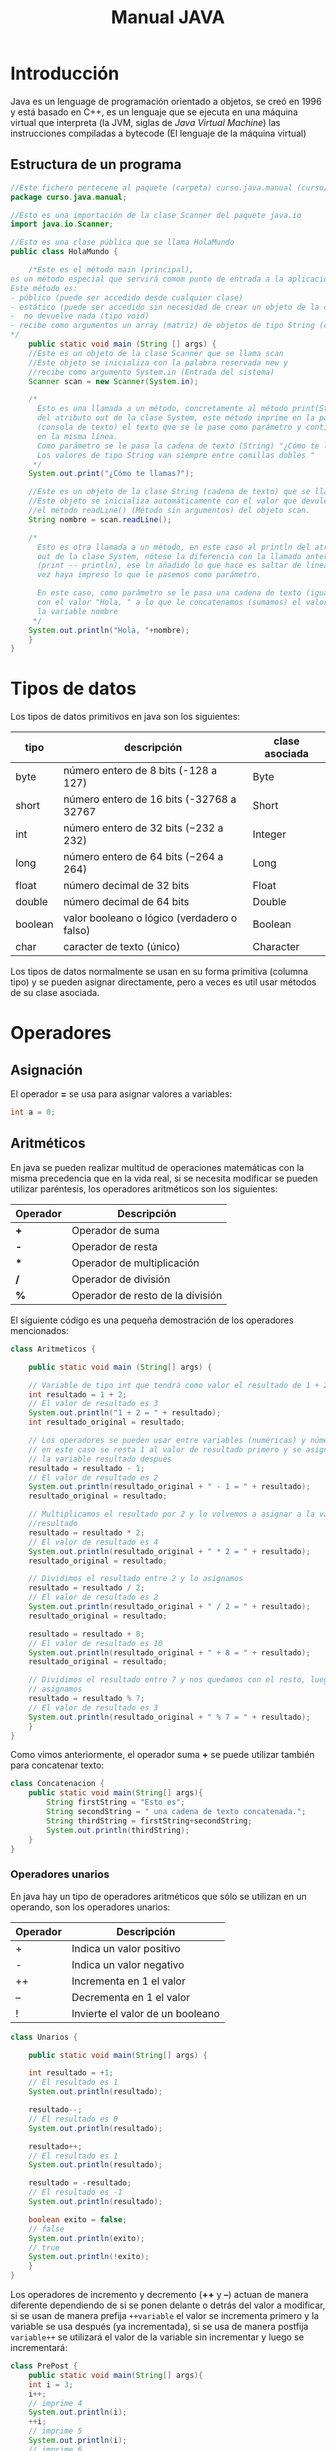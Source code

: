#+TITLE: Manual JAVA
* Introducción
Java es un lenguage de programación orientado a objetos, se creó en 1996 y está basado en C++, es un lenguaje que se ejecuta en una máquina virtual que interpreta (la JVM, siglas de /Java Virtual Machine/) las instrucciones compiladas a bytecode (El lenguaje de la máquina virtual)
** Estructura de un programa
#+BEGIN_SRC java
  //Este fichero pertecene al paquete (carpeta) curso.java.manual (curso/java/manual)
  package curso.java.manual;

  //Esto es una importación de la clase Scanner del paquete java.io
  import java.io.Scanner;

  //Esto es una clase pública que se llama HolaMundo
  public class HolaMundo {

      /*Este es el método main (principal), 
  es un método especial que servirá comom punto de entrada a la aplicación. 
  Este método es:
  - público (puede ser accedido desde cualquier clase)
  - estático (puede ser accedido sin necesidad de crear un objeto de la clase
  -  no devuelve nada (tipo void)
  - recibe como argumentos un array (matriz) de objetos de tipo String (cadena de texto)
  ,*/
      public static void main (String [] args) {
	  //Este es un objeto de la clase Scanner que se llama scan
	  //Este objeto se inicializa con la palabra reservada new y
	  //recibe como argumento System.in (Entrada del sistema)
	  Scanner scan = new Scanner(System.in);

	  /*
	    Esto es una llamada a un método, concretamente al método print(String)
	    del atributo out de la clase System, este método imprime en la pantalla
	    (consola de texto) el texto que se le pase como parámetro y continúa
	    en la misma línea.
	    Como parámetro se le pasa la cadena de texto (String) "¿Cómo te llamas?"
	    Los valores de tipo String van siempre entre comillas dobles "
	   ,*/
	  System.out.print("¿Cómo te llamas?");

	  //Este es un objeto de la clase String (cadena de texto) que se llama nombre.
	  //Este objeto se inicializa automáticamente con el valor que devuleve
	  //el método readLine() (Método sin argumentos) del objeto scan.
	  String nombre = scan.readLine();

	  /*
	    Esto es otra llamada a un método, en este caso al println del atributo
	    out de la clase System, nótese la diferencia con la llamada anterior
	    (print -- println), ese ln añadido lo que hace es saltar de línea una
	    vez haya impreso lo que le pasemos como parámetro.

	    En este caso, como parámetro se le pasa una cadena de texto (igual que antes)
	    con el valor "Hola, " a lo que le concatenamos (sumamos) el valor de 
	    la variable nombre
	   ,*/
	  System.out.println("Hola, "+nombre);
      }
  }
#+END_SRC
* Tipos de datos
Los tipos de datos primitivos en java son los siguientes:
| tipo    | descripción                                   | clase asociada |
|---------+-----------------------------------------------+----------------|
| byte    | número entero de 8 bits (-128 a 127)          | Byte           |
| short   | número entero de 16 bits (-32768 a 32767      | Short          |
| int     | número entero de 32 bits ($-2{32}$ a $2{32}$) | Integer        |
| long    | número entero de 64 bits ($-2{64}$ a $2{64}$) | Long           |
| float   | número decimal de 32 bits                     | Float          |
| double  | número decimal de 64 bits                     | Double         |
| boolean | valor booleano o lógico (verdadero o falso)   | Boolean        |
| char    | caracter de texto (único)                     | Character      |

Los tipos de datos normalmente se usan en su forma primitiva (columna tipo) y se pueden asignar directamente, pero a veces es util usar métodos de su clase asociada.
* Operadores
** Asignación
El operador *=* se usa para asignar valores a variables:
#+BEGIN_SRC java
int a = 0;
#+END_SRC
** Aritméticos
En java se pueden realizar multitud de operaciones matemáticas con la misma precedencia que en la vida real, si se necesita modificar se pueden utilizar paréntesis, los operadores aritméticos son los siguientes:
| Operador | Descripción                      |
|----------+----------------------------------|
| *+*      | Operador de suma                 |
| *-*      | Operador de resta                |
| ***      | Operador de multiplicación       |
| */*      | Operador de división             |
| *%*      | Operador de resto de la división |

El siguiente código es una pequeña demostración de los operadores mencionados:
#+BEGIN_SRC java
  class Aritmeticos {

      public static void main (String[] args) {

	  // Variable de tipo int que tendrá como valor el resultado de 1 + 2
	  int resultado = 1 + 2;
	  // El valor de resultado es 3
	  System.out.println("1 + 2 = " + resultado);
	  int resultado_original = resultado;

	  // Los operadores se pueden usar entre variables (numéricas) y números
	  // en este caso se resta 1 al valor de resultado primero y se asigna a
	  // la variable resultado después
	  resultado = resultado - 1;
	  // El valor de resultado es 2
	  System.out.println(resultado_original + " - 1 = " + resultado);
	  resultado_original = resultado;

	  // Multiplicamos el resultado por 2 y lo volvemos a asignar a la variable
	  //resultado
	  resultado = resultado * 2;
	  // El valor de resultado es 4
	  System.out.println(resultado_original + " * 2 = " + resultado);
	  resultado_original = resultado;

	  // Dividimos el resultado entre 2 y lo asignamos
	  resultado = resultado / 2;
	  // El valor de resultado es 2
	  System.out.println(resultado_original + " / 2 = " + resultado);
	  resultado_original = resultado;

	  resultado = resultado + 8;
	  // El valor de resultado es 10
	  System.out.println(resultado_original + " + 8 = " + resultado);
	  resultado_original = resultado;

	  // Dividimos el resultado entre 7 y nos quedamos con el resto, luego lo
	  // asignamos
	  resultado = resultado % 7;
	  // El valor de resultado es 3
	  System.out.println(resultado_original + " % 7 = " + resultado);
      }
  }
#+END_SRC

Como vimos anteriormente, el operador suma *+* se puede utilizar también para concatenar texto:

#+BEGIN_SRC java
class Concatenacion {
    public static void main(String[] args){
        String firstString = "Esto es";
        String secondString = " una cadena de texto concatenada.";
        String thirdString = firstString+secondString;
        System.out.println(thirdString);
    }
}
#+END_SRC
*** Operadores unarios
En java hay un tipo de operadores aritméticos que sólo se utilizan en un operando, son los operadores unarios:
| Operador | Descripción                      |
|----------+----------------------------------|
| +        | Indica un valor positivo         |
| -        | Indica un valor negativo         |
| ++       | Incrementa en 1 el valor         |
| --       | Decrementa en 1 el valor         |
| !        | Invierte el valor de un booleano |

#+BEGIN_SRC java
  class Unarios {

      public static void main(String[] args) {

	  int resultado = +1;
	  // El resultado es 1
	  System.out.println(resultado);

	  resultado--;
	  // El resultado es 0
	  System.out.println(resultado);

	  resultado++;
	  // El resultado es 1
	  System.out.println(resultado);

	  resultado = -resultado;
	  // El resultado es -1
	  System.out.println(resultado);

	  boolean exito = false;
	  // false
	  System.out.println(exito);
	  // true
	  System.out.println(!exito);
      }
  }
#+END_SRC

Los operadores de incremento y decremento (*++* y *--*) actuan de manera diferente dependiendo de si se ponen delante o detrás del valor a modificar, si se usan de manera prefija ~++variable~ el valor se incrementa primero y la variable se usa después (ya incrementada), si se usa de manera postfija ~variable++~ se utilizará el valor de la variable sin incrementar y luego se incrementará:

#+BEGIN_SRC java
  class PrePost {
      public static void main(String[] args){
	  int i = 3;
	  i++;
	  // imprime 4
	  System.out.println(i);
	  ++i;			   
	  // imprime 5
	  System.out.println(i);
	  // imprime 6
	  System.out.println(++i);
	  // imprime 6
	  System.out.println(i++);
	  // imprime 7
	  System.out.println(i);
      }
  }
#+END_SRC
* Condicionales
* Bucles
* Métodos
* Objetos

